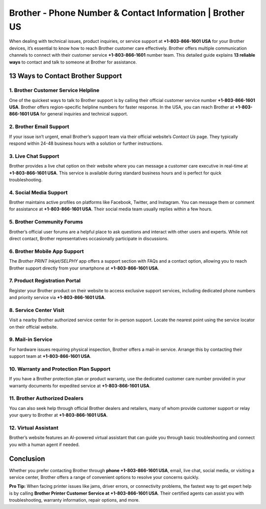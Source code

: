 Brother - Phone Number & Contact Information | Brother US
=============================

When dealing with technical issues, product inquiries, or service support at **+1-803-866-1601 USA** for your Brother devices, it’s essential to know how to reach Brother customer care effectively. Brother offers multiple communication channels to connect with their customer service **+1-803-866-1601** number team. This detailed guide explains **13 reliable ways** to contact and talk to someone at Brother for assistance.

13 Ways to Contact Brother Support
----------------------------------

1. Brother Customer Service Helpline
^^^^^^^^^^^^^^^^^^^^^^^^^^^^^^^^^^^^
One of the quickest ways to talk to Brother support is by calling their official customer service number **+1-803-866-1601 USA**. Brother offers region-specific helpline numbers for faster response. In the USA, you can reach Brother at **+1-803-866-1601 USA** for general inquiries and technical support.

2. Brother Email Support
^^^^^^^^^^^^^^^^^^^^^^^^
If your issue isn’t urgent, email Brother’s support team via their official website’s *Contact Us* page. They typically respond within 24-48 business hours with a solution or further instructions.

3. Live Chat Support
^^^^^^^^^^^^^^^^^^^^
Brother provides a live chat option on their website where you can message a customer care executive in real-time at **+1-803-866-1601 USA**. This service is available during standard business hours and is perfect for quick troubleshooting.

4. Social Media Support
^^^^^^^^^^^^^^^^^^^^^^^
Brother maintains active profiles on platforms like Facebook, Twitter, and Instagram. You can message them or comment for assistance at **+1-803-866-1601 USA**. Their social media team usually replies within a few hours.

5. Brother Community Forums
^^^^^^^^^^^^^^^^^^^^^^^^^^^
Brother’s official user forums are a helpful place to ask questions and interact with other users and experts. While not direct contact, Brother representatives occasionally participate in discussions.

6. Brother Mobile App Support
^^^^^^^^^^^^^^^^^^^^^^^^^^^^^
The *Brother PRINT Inkjet/SELPHY* app offers a support section with FAQs and a contact option, allowing you to reach Brother support directly from your smartphone at **+1-803-866-1601 USA**.

7. Product Registration Portal
^^^^^^^^^^^^^^^^^^^^^^^^^^^^^^
Register your Brother product on their website to access exclusive support services, including dedicated phone numbers and priority service via **+1-803-866-1601 USA**.

8. Service Center Visit
^^^^^^^^^^^^^^^^^^^^^^^
Visit a nearby Brother authorized service center for in-person support. Locate the nearest point using the service locator on their official website.

9. Mail-in Service
^^^^^^^^^^^^^^^^^^
For hardware issues requiring physical inspection, Brother offers a mail-in service. Arrange this by contacting their support team at **+1-803-866-1601 USA**.

10. Warranty and Protection Plan Support
^^^^^^^^^^^^^^^^^^^^^^^^^^^^^^^^^^^^^^^^
If you have a Brother protection plan or product warranty, use the dedicated customer care number provided in your warranty documents for expedited service at **+1-803-866-1601 USA**.

11. Brother Authorized Dealers
^^^^^^^^^^^^^^^^^^^^^^^^^^^^^^
You can also seek help through official Brother dealers and retailers, many of whom provide customer support or relay your query to Brother at **+1-803-866-1601 USA**.

12. Virtual Assistant
^^^^^^^^^^^^^^^^^^^^^
Brother’s website features an AI-powered virtual assistant that can guide you through basic troubleshooting and connect you with a human agent if needed.

Conclusion
----------

Whether you prefer contacting Brother through **phone +1-803-866-1601 USA**, email, live chat, social media, or visiting a service center, Brother offers a range of convenient options to resolve your concerns quickly.

**Pro Tip:**  
When facing printer issues like jams, driver errors, or connectivity problems, the fastest way to get expert help is by calling **Brother Printer Customer Service at +1-803-866-1601 USA**. Their certified agents can assist you with troubleshooting, warranty information, repair options, and more.

